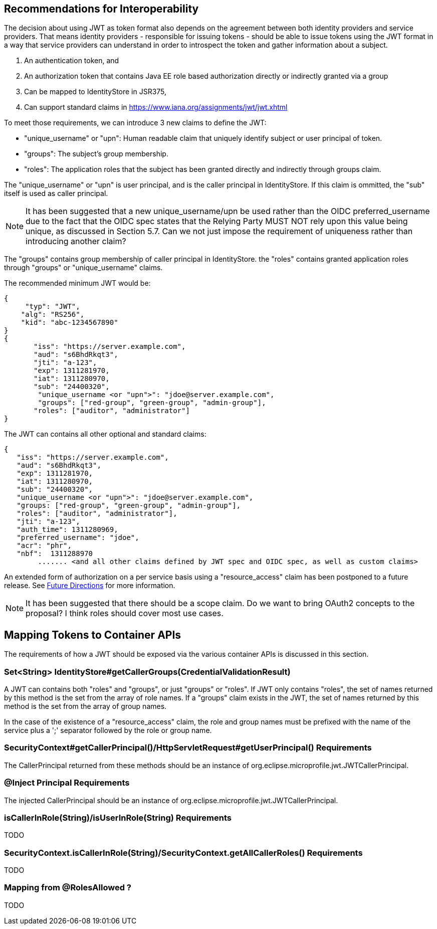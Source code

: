 //
// Copyright (c) 2016-2017 Eclipse Microprofile Contributors:
// Red Hat, IBM
//
// Licensed under the Apache License, Version 2.0 (the "License");
// you may not use this file except in compliance with the License.
// You may obtain a copy of the License at
//
//     http://www.apache.org/licenses/LICENSE-2.0
//
// Unless required by applicable law or agreed to in writing, software
// distributed under the License is distributed on an "AS IS" BASIS,
// WITHOUT WARRANTIES OR CONDITIONS OF ANY KIND, either express or implied.
// See the License for the specific language governing permissions and
// limitations under the License.
//

## Recommendations for Interoperability

The decision about using JWT as token format also depends on the agreement between both identity providers and service providers.
That means identity providers - responsible for issuing tokens - should be able to issue tokens using the JWT format in a
way that service providers can understand in order to introspect the token and gather information about a subject.

1. An authentication token, and
2. An authorization token that contains Java EE role based authorization directly or indirectly granted via a group
3. Can be mapped to IdentityStore in JSR375,
4. Can support standard claims in https://www.iana.org/assignments/jwt/jwt.xhtml

To meet those requirements, we can introduce 3 new claims to define the JWT:

* "unique_username" or "upn": Human readable claim that uniquely identify subject or user principal of token.
* "groups": The subject's group membership.
* "roles": The application roles that the subject has been granted directly and indirectly through groups claim.

The "unique_username" or "upn" is user principal, and is the caller principal in IdentityStore. If this claim is ommitted,
the "sub" itself is used as caller principal.
[NOTE]
It has been suggested that a new unique_username/upn be used rather than the OIDC preferred_username due to the fact
that the OIDC spec states that the Relying Party MUST NOT rely upon this value being unique, as discussed in Section 5.7.
Can we not just impose the requirement of uniqueness rather than introducing another claim?

The "groups" contains group membership of caller principal in IdentityStore.
the "roles" contains granted application roles through "groups" or "unique_username" claims.

The recommended minimum JWT would be:
```json
{
     "typ": "JWT",
    "alg": "RS256",
    "kid": "abc-1234567890"
}
{
       "iss": "https://server.example.com",
       "aud": "s6BhdRkqt3",
       "jti": "a-123",
       "exp": 1311281970,
       "iat": 1311280970,
       "sub": "24400320",
        "unique_username <or "upn">": "jdoe@server.example.com",
        "groups": ["red-group", "green-group", "admin-group"],
       "roles": ["auditor", "administrator"]
}
```

The JWT can contains all other optional and standard claims:
```json
{
   "iss": "https://server.example.com",
   "aud": "s6BhdRkqt3",
   "exp": 1311281970,
   "iat": 1311280970,
   "sub": "24400320",
   "unique_username <or "upn">": "jdoe@server.example.com",
   "groups: ["red-group", "green-group", "admin-group"],
   "roles": ["auditor", "administrator"],
   "jti": "a-123",
   "auth_time": 1311280969,
   "preferred_username": "jdoe",
   "acr": "phr",
   "nbf":  1311288970
        ....... <and all other claims defined by JWT spec and OIDC spec, as well as custom claims>
```


An extended form of authorization on a per service basis using a "resource_access" claim has been postponed to a future
release. See <<resource_access,Future Directions>> for more information.

[NOTE]
It has been suggested that there should be a scope claim.
Do we want to bring OAuth2 concepts to the proposal? I think roles should cover most use cases.

## Mapping Tokens to Container APIs

The requirements of how a JWT should be exposed via the various container APIs is discussed in this section.

### Set<String> IdentityStore#getCallerGroups(CredentialValidationResult)
A JWT can contains both "roles" and "groups", or just "groups" or "roles". If JWT only contains "roles", the set
of names returned by this method is the set from the array of role names. If a "groups" claim exists in the JWT,
the set of names returned by this method is the set from the array of group names.

In the case of the existence of a "resource_access" claim, the role and group names must be prefixed with the name
of the service plus a ';' separator followed by the role or group name.

### SecurityContext#getCallerPrincipal()/HttpServletRequest#getUserPrincipal() Requirements
The CallerPrincipal returned from these methods should be an instance of org.eclipse.microprofile.jwt.JWTCallerPrincipal.

### @Inject Principal Requirements
The injected CallerPrincipal should be an instance of org.eclipse.microprofile.jwt.JWTCallerPrincipal.

### isCallerInRole(String)/isUserInRole(String) Requirements
TODO

### SecurityContext.isCallerInRole(String)/SecurityContext.getAllCallerRoles() Requirements
TODO

### Mapping from @RolesAllowed ?
TODO
